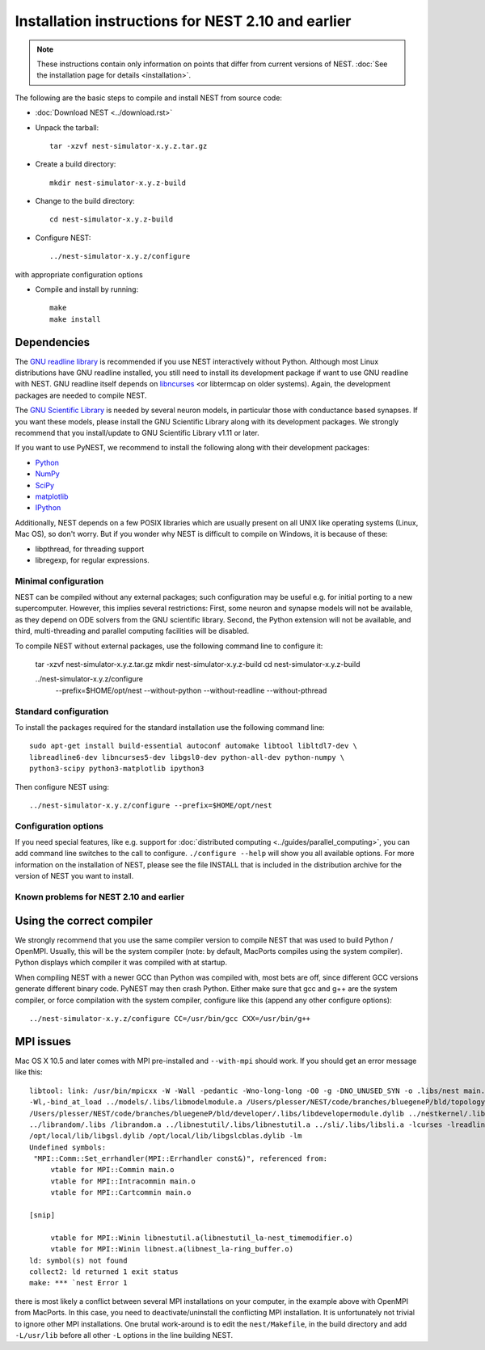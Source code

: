 
Installation instructions for NEST 2.10 and earlier
====================================================

.. note:: These instructions contain only information on points that differ from
 current versions of NEST. :doc:`See the installation page for details <installation>`.

The following are the basic steps to compile and install NEST from source code:

*  :doc:`Download NEST <../download.rst>`

* Unpack the tarball::

    tar -xzvf nest-simulator-x.y.z.tar.gz

* Create a build directory::

    mkdir nest-simulator-x.y.z-build

* Change to the build directory::

    cd nest-simulator-x.y.z-build

* Configure NEST::

    ../nest-simulator-x.y.z/configure

with appropriate configuration options

* Compile and install by running::

    make
    make install

Dependencies
~~~~~~~~~~~~~

The `GNU readline library <http://www.gnu.org/software/readline/>`_ is recommended
if you use NEST interactively without Python. Although most Linux distributions
have GNU readline installed, you still need to install its development package
if want to use GNU readline with NEST. GNU readline itself depends on
`libncurses <http://www.gnu.org/software/ncurses/>`_  <or libtermcap on older
systems). Again, the development packages are needed to compile NEST.

The `GNU Scientific Library <http://www.gnu.org/software/gsl/>`_ is needed by
several neuron models, in particular those with conductance based synapses. If
you want these models, please install the GNU Scientific Library along with its
development packages. We strongly recommend that you install/update to GNU
Scientific Library v1.11 or later.

If you want to use PyNEST, we recommend to install the following along with
their development packages:

- `Python <http://www.python.org>`_
- `NumPy <http://www.scipy.org>`_
- `SciPy <http://www.scipy.org>`_
- `matplotlib <http://matplotlib.org>`_
- `IPython <http://ipython.org>`_

Additionally, NEST depends on a few POSIX libraries which are usually present
on all UNIX like operating systems (Linux, Mac OS), so don't worry. But if you
wonder why NEST is difficult to compile on Windows, it is because of these:

- libpthread, for threading support
- libregexp, for regular expressions.

Minimal configuration
----------------------

NEST can be compiled without any external packages; such configuration may be
useful e.g. for initial porting to a new supercomputer. However, this implies
several restrictions: First, some neuron and synapse models will not be
available, as they depend on ODE solvers from the GNU scientific library.
Second, the Python extension will not be available, and third, multi-threading
and parallel computing facilities will be disabled.

To compile NEST without external packages, use the following command line to
configure it:

    tar -xzvf nest-simulator-x.y.z.tar.gz
    mkdir nest-simulator-x.y.z-build
    cd nest-simulator-x.y.z-build

    ../nest-simulator-x.y.z/configure
        --prefix=$HOME/opt/nest
        --without-python
        --without-readline
        --without-pthread

Standard configuration
-------------------------

To install the packages required for the standard installation use the following
command line::

    sudo apt-get install build-essential autoconf automake libtool libltdl7-dev \
    libreadline6-dev libncurses5-dev libgsl0-dev python-all-dev python-numpy \
    python3-scipy python3-matplotlib ipython3

Then configure NEST using::

    ../nest-simulator-x.y.z/configure --prefix=$HOME/opt/nest

Configuration options
---------------------------

If you need special features, like e.g. support for :doc:`distributed computing <../guides/parallel_computing>`,
you can add command line switches to the call to configure. ``./configure --help``
will show you all available options. For more information on the installation of
NEST, please see the file INSTALL that is included in the distribution archive
for the version of NEST you want to install.

Known problems for NEST 2.10 and earlier
-----------------------------------------

Using the correct compiler
~~~~~~~~~~~~~~~~~~~~~~~~~~~~~

We strongly recommend that you use the same compiler version to compile NEST
that was used to build Python / OpenMPI. Usually, this will be the system
compiler (note: by default, MacPorts compiles using the system compiler). Python
displays which compiler it was compiled with at startup.

When compiling NEST with a newer GCC than Python was compiled with, most bets
are off, since different GCC versions generate different binary code. PyNEST may
then crash Python. Either make sure that gcc and g++ are the system compiler,
or force compilation with the system compiler, configure like this (append any
other configure options)::

    ../nest-simulator-x.y.z/configure CC=/usr/bin/gcc CXX=/usr/bin/g++

MPI issues
~~~~~~~~~~~~

Mac OS X 10.5 and later comes with MPI pre-installed and ``--with-mpi`` should
work. If you should get an error message like this::

    libtool: link: /usr/bin/mpicxx -W -Wall -pedantic -Wno-long-long -O0 -g -DNO_UNUSED_SYN -o .libs/nest main.o neststartup.o
    -Wl,-bind_at_load ../models/.libs/libmodelmodule.a /Users/plesser/NEST/code/branches/bluegeneP/bld/topology/.libs/libtopologymodule.dylib
    /Users/plesser/NEST/code/branches/bluegeneP/bld/developer/.libs/libdevelopermodule.dylib ../nestkernel/.libs/libnest.a
    ../librandom/.libs /librandom.a ../libnestutil/.libs/libnestutil.a ../sli/.libs/libsli.a -lcurses -lreadline -lpthread -L/opt/local/lib  
    /opt/local/lib/libgsl.dylib /opt/local/lib/libgslcblas.dylib -lm
    Undefined symbols:
     "MPI::Comm::Set_errhandler(MPI::Errhandler const&)", referenced from:
         vtable for MPI::Commin main.o
         vtable for MPI::Intracommin main.o
         vtable for MPI::Cartcommin main.o

    [snip]

         vtable for MPI::Winin libnestutil.a(libnestutil_la-nest_timemodifier.o)
         vtable for MPI::Winin libnest.a(libnest_la-ring_buffer.o)
    ld: symbol(s) not found
    collect2: ld returned 1 exit status
    make: *** `nest Error 1

there is most likely a conflict between several MPI installations on your
computer, in the example above with OpenMPI from MacPorts. In this case, you
need to deactivate/uninstall the conflicting MPI installation. It is
unfortunately not trivial to ignore other MPI installations. One brutal
work-around is to edit the ``nest/Makefile``, in the build directory and add
``-L/usr/lib`` before all other ``-L`` options in the line building NEST.
